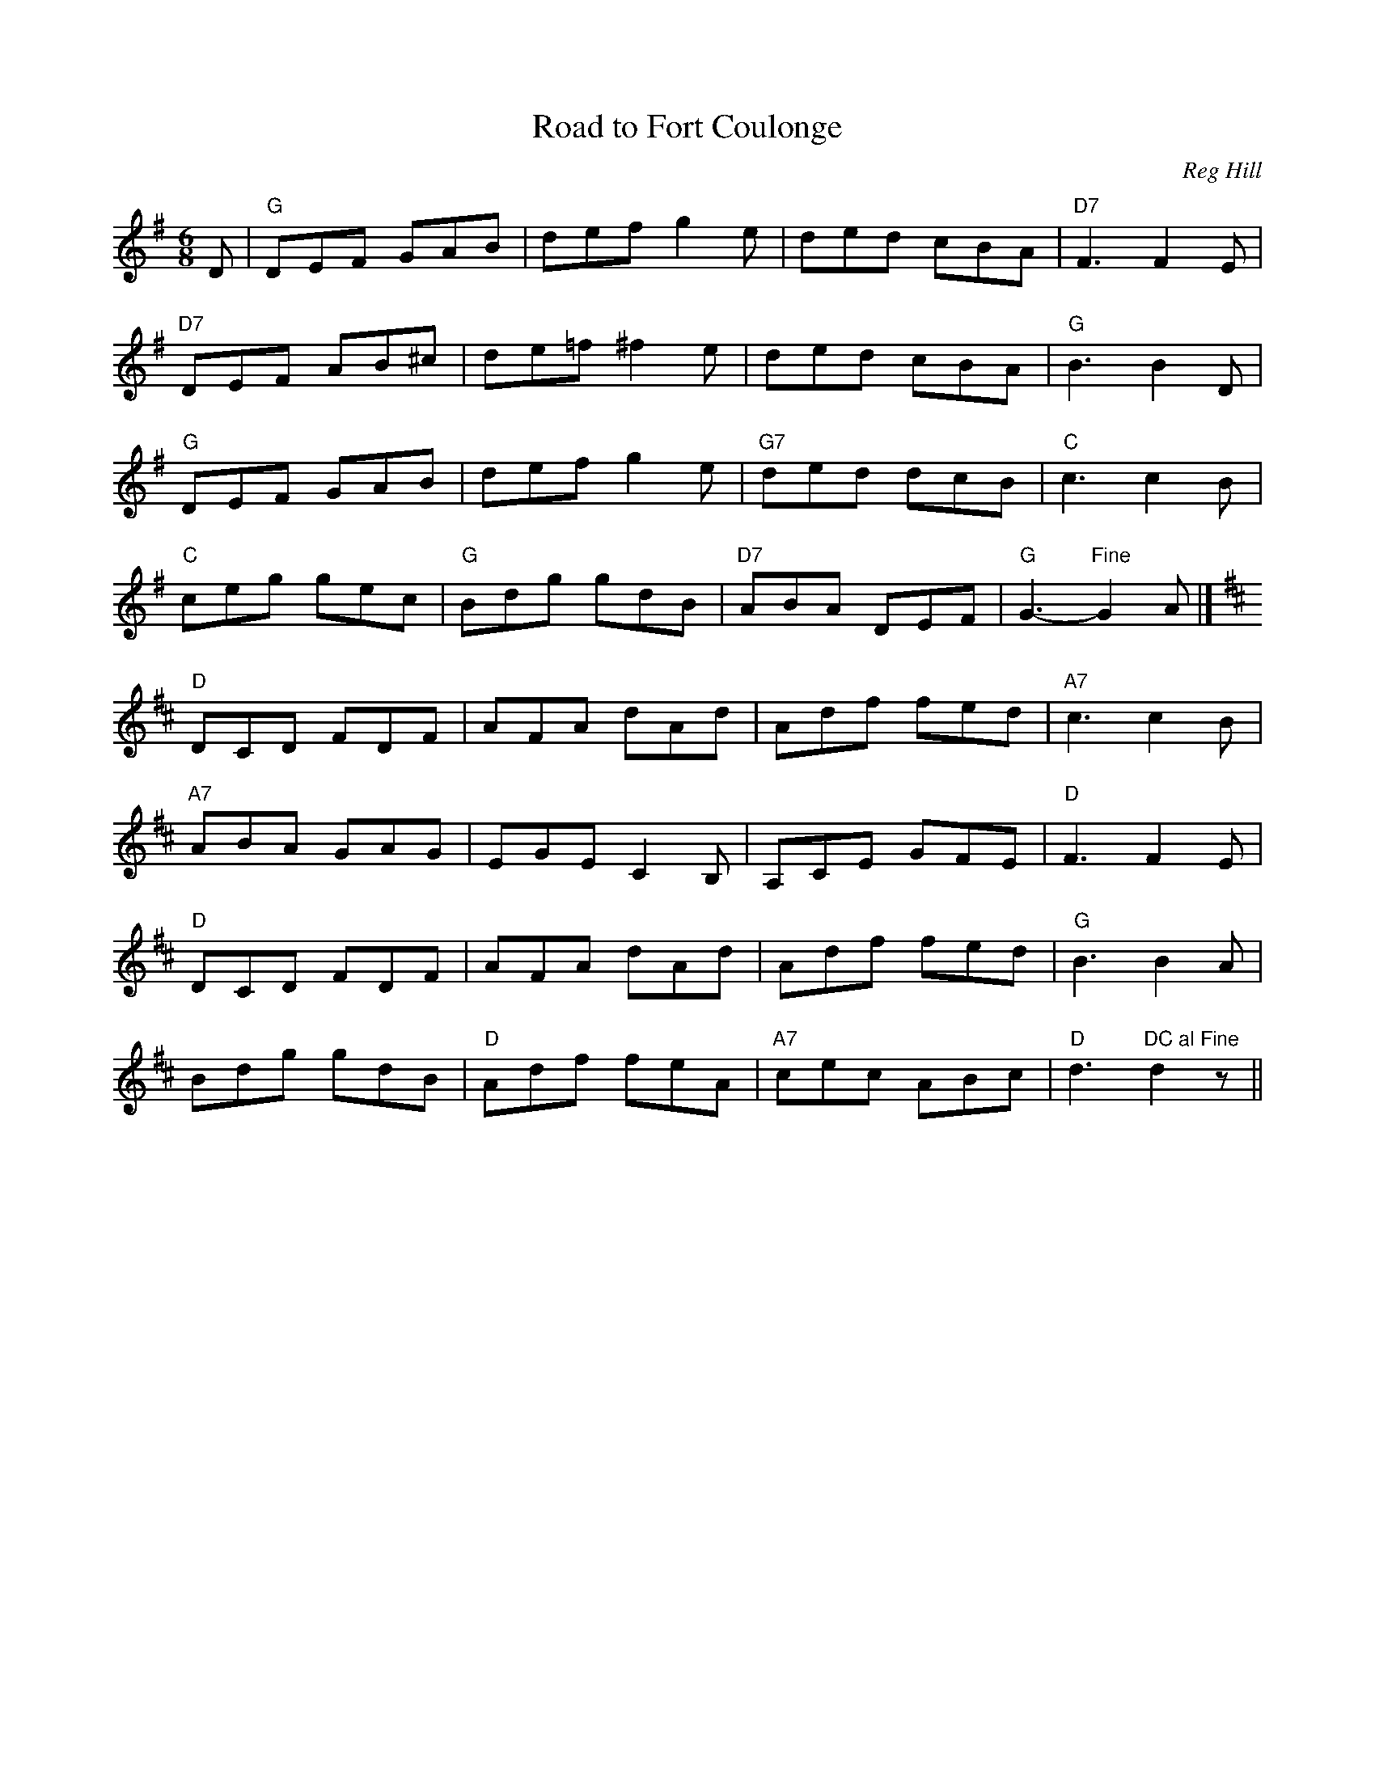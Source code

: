 X: 100
T: Road to Fort Coulonge
C: Reg Hill
M:6/8
R:jig
L:1/8
K:G
D|"G"DEF GAB|def g2e|ded cBA|"D7"F3 F2E|
"D7"DEF AB^c|de=f ^f2e|ded cBA|"G"B3 B2D|
"G"DEF GAB|def g2e|"G7"ded dcB|"C"c3 c2B|
"C"ceg gec|"G"Bdg gdB|"D7"ABA DEF|"G"G3-"Fine"G2 A|]
K:D
"D"DCD FDF|AFA dAd|Adf fed|"A7"c3 c2B|
"A7"ABA GAG|EGE C2B,|A,CE GFE|"D"F3 F2E|
"D"DCD FDF|AFA dAd|Adf fed|"G"B3 B2 A|
Bdg gdB|"D"Adf feA|"A7"cec ABc|"D"d3 "DC al Fine"d2 z||
